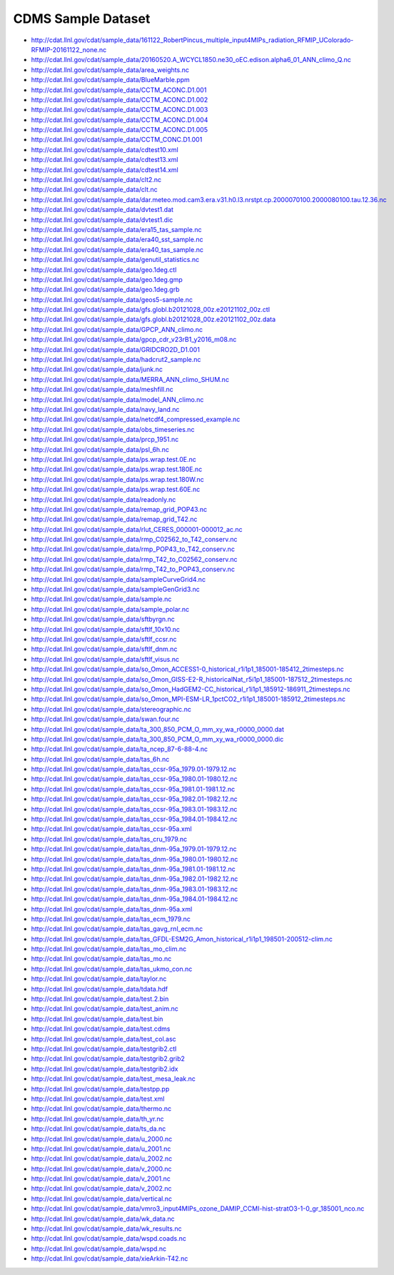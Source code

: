 CDMS Sample Dataset
-------------------

* http://cdat.llnl.gov/cdat/sample_data/161122_RobertPincus_multiple_input4MIPs_radiation_RFMIP_UColorado-RFMIP-20161122_none.nc
* http://cdat.llnl.gov/cdat/sample_data/20160520.A_WCYCL1850.ne30_oEC.edison.alpha6_01_ANN_climo_Q.nc
* http://cdat.llnl.gov/cdat/sample_data/area_weights.nc
* http://cdat.llnl.gov/cdat/sample_data/BlueMarble.ppm
* http://cdat.llnl.gov/cdat/sample_data/CCTM_ACONC.D1.001
* http://cdat.llnl.gov/cdat/sample_data/CCTM_ACONC.D1.002
* http://cdat.llnl.gov/cdat/sample_data/CCTM_ACONC.D1.003
* http://cdat.llnl.gov/cdat/sample_data/CCTM_ACONC.D1.004
* http://cdat.llnl.gov/cdat/sample_data/CCTM_ACONC.D1.005
* http://cdat.llnl.gov/cdat/sample_data/CCTM_CONC.D1.001
* http://cdat.llnl.gov/cdat/sample_data/cdtest10.xml
* http://cdat.llnl.gov/cdat/sample_data/cdtest13.xml
* http://cdat.llnl.gov/cdat/sample_data/cdtest14.xml
* http://cdat.llnl.gov/cdat/sample_data/clt2.nc
* http://cdat.llnl.gov/cdat/sample_data/clt.nc
* http://cdat.llnl.gov/cdat/sample_data/dar.meteo.mod.cam3.era.v31.h0.l3.nrstpt.cp.2000070100.2000080100.tau.12.36.nc
* http://cdat.llnl.gov/cdat/sample_data/dvtest1.dat
* http://cdat.llnl.gov/cdat/sample_data/dvtest1.dic
* http://cdat.llnl.gov/cdat/sample_data/era15_tas_sample.nc
* http://cdat.llnl.gov/cdat/sample_data/era40_sst_sample.nc
* http://cdat.llnl.gov/cdat/sample_data/era40_tas_sample.nc
* http://cdat.llnl.gov/cdat/sample_data/genutil_statistics.nc
* http://cdat.llnl.gov/cdat/sample_data/geo.1deg.ctl
* http://cdat.llnl.gov/cdat/sample_data/geo.1deg.gmp
* http://cdat.llnl.gov/cdat/sample_data/geo.1deg.grb
* http://cdat.llnl.gov/cdat/sample_data/geos5-sample.nc
* http://cdat.llnl.gov/cdat/sample_data/gfs.globl.b20121028_00z.e20121102_00z.ctl
* http://cdat.llnl.gov/cdat/sample_data/gfs.globl.b20121028_00z.e20121102_00z.data
* http://cdat.llnl.gov/cdat/sample_data/GPCP_ANN_climo.nc
* http://cdat.llnl.gov/cdat/sample_data/gpcp_cdr_v23rB1_y2016_m08.nc
* http://cdat.llnl.gov/cdat/sample_data/GRIDCRO2D_D1.001
* http://cdat.llnl.gov/cdat/sample_data/hadcrut2_sample.nc
* http://cdat.llnl.gov/cdat/sample_data/junk.nc
* http://cdat.llnl.gov/cdat/sample_data/MERRA_ANN_climo_SHUM.nc
* http://cdat.llnl.gov/cdat/sample_data/meshfill.nc
* http://cdat.llnl.gov/cdat/sample_data/model_ANN_climo.nc
* http://cdat.llnl.gov/cdat/sample_data/navy_land.nc
* http://cdat.llnl.gov/cdat/sample_data/netcdf4_compressed_example.nc
* http://cdat.llnl.gov/cdat/sample_data/obs_timeseries.nc
* http://cdat.llnl.gov/cdat/sample_data/prcp_1951.nc
* http://cdat.llnl.gov/cdat/sample_data/psl_6h.nc
* http://cdat.llnl.gov/cdat/sample_data/ps.wrap.test.0E.nc
* http://cdat.llnl.gov/cdat/sample_data/ps.wrap.test.180E.nc
* http://cdat.llnl.gov/cdat/sample_data/ps.wrap.test.180W.nc
* http://cdat.llnl.gov/cdat/sample_data/ps.wrap.test.60E.nc
* http://cdat.llnl.gov/cdat/sample_data/readonly.nc
* http://cdat.llnl.gov/cdat/sample_data/remap_grid_POP43.nc
* http://cdat.llnl.gov/cdat/sample_data/remap_grid_T42.nc
* http://cdat.llnl.gov/cdat/sample_data/rlut_CERES_000001-000012_ac.nc
* http://cdat.llnl.gov/cdat/sample_data/rmp_C02562_to_T42_conserv.nc
* http://cdat.llnl.gov/cdat/sample_data/rmp_POP43_to_T42_conserv.nc
* http://cdat.llnl.gov/cdat/sample_data/rmp_T42_to_C02562_conserv.nc
* http://cdat.llnl.gov/cdat/sample_data/rmp_T42_to_POP43_conserv.nc
* http://cdat.llnl.gov/cdat/sample_data/sampleCurveGrid4.nc
* http://cdat.llnl.gov/cdat/sample_data/sampleGenGrid3.nc
* http://cdat.llnl.gov/cdat/sample_data/sample.nc
* http://cdat.llnl.gov/cdat/sample_data/sample_polar.nc
* http://cdat.llnl.gov/cdat/sample_data/sftbyrgn.nc
* http://cdat.llnl.gov/cdat/sample_data/sftlf_10x10.nc
* http://cdat.llnl.gov/cdat/sample_data/sftlf_ccsr.nc
* http://cdat.llnl.gov/cdat/sample_data/sftlf_dnm.nc
* http://cdat.llnl.gov/cdat/sample_data/sftlf_visus.nc
* http://cdat.llnl.gov/cdat/sample_data/so_Omon_ACCESS1-0_historical_r1i1p1_185001-185412_2timesteps.nc
* http://cdat.llnl.gov/cdat/sample_data/so_Omon_GISS-E2-R_historicalNat_r5i1p1_185001-187512_2timesteps.nc
* http://cdat.llnl.gov/cdat/sample_data/so_Omon_HadGEM2-CC_historical_r1i1p1_185912-186911_2timesteps.nc
* http://cdat.llnl.gov/cdat/sample_data/so_Omon_MPI-ESM-LR_1pctCO2_r1i1p1_185001-185912_2timesteps.nc
* http://cdat.llnl.gov/cdat/sample_data/stereographic.nc
* http://cdat.llnl.gov/cdat/sample_data/swan.four.nc
* http://cdat.llnl.gov/cdat/sample_data/ta_300_850_PCM_O_mm_xy_wa_r0000_0000.dat
* http://cdat.llnl.gov/cdat/sample_data/ta_300_850_PCM_O_mm_xy_wa_r0000_0000.dic
* http://cdat.llnl.gov/cdat/sample_data/ta_ncep_87-6-88-4.nc
* http://cdat.llnl.gov/cdat/sample_data/tas_6h.nc
* http://cdat.llnl.gov/cdat/sample_data/tas_ccsr-95a_1979.01-1979.12.nc
* http://cdat.llnl.gov/cdat/sample_data/tas_ccsr-95a_1980.01-1980.12.nc
* http://cdat.llnl.gov/cdat/sample_data/tas_ccsr-95a_1981.01-1981.12.nc
* http://cdat.llnl.gov/cdat/sample_data/tas_ccsr-95a_1982.01-1982.12.nc
* http://cdat.llnl.gov/cdat/sample_data/tas_ccsr-95a_1983.01-1983.12.nc
* http://cdat.llnl.gov/cdat/sample_data/tas_ccsr-95a_1984.01-1984.12.nc
* http://cdat.llnl.gov/cdat/sample_data/tas_ccsr-95a.xml
* http://cdat.llnl.gov/cdat/sample_data/tas_cru_1979.nc
* http://cdat.llnl.gov/cdat/sample_data/tas_dnm-95a_1979.01-1979.12.nc
* http://cdat.llnl.gov/cdat/sample_data/tas_dnm-95a_1980.01-1980.12.nc
* http://cdat.llnl.gov/cdat/sample_data/tas_dnm-95a_1981.01-1981.12.nc
* http://cdat.llnl.gov/cdat/sample_data/tas_dnm-95a_1982.01-1982.12.nc
* http://cdat.llnl.gov/cdat/sample_data/tas_dnm-95a_1983.01-1983.12.nc
* http://cdat.llnl.gov/cdat/sample_data/tas_dnm-95a_1984.01-1984.12.nc
* http://cdat.llnl.gov/cdat/sample_data/tas_dnm-95a.xml
* http://cdat.llnl.gov/cdat/sample_data/tas_ecm_1979.nc
* http://cdat.llnl.gov/cdat/sample_data/tas_gavg_rnl_ecm.nc
* http://cdat.llnl.gov/cdat/sample_data/tas_GFDL-ESM2G_Amon_historical_r1i1p1_198501-200512-clim.nc
* http://cdat.llnl.gov/cdat/sample_data/tas_mo_clim.nc
* http://cdat.llnl.gov/cdat/sample_data/tas_mo.nc
* http://cdat.llnl.gov/cdat/sample_data/tas_ukmo_con.nc
* http://cdat.llnl.gov/cdat/sample_data/taylor.nc
* http://cdat.llnl.gov/cdat/sample_data/tdata.hdf
* http://cdat.llnl.gov/cdat/sample_data/test.2.bin
* http://cdat.llnl.gov/cdat/sample_data/test_anim.nc
* http://cdat.llnl.gov/cdat/sample_data/test.bin
* http://cdat.llnl.gov/cdat/sample_data/test.cdms
* http://cdat.llnl.gov/cdat/sample_data/test_col.asc
* http://cdat.llnl.gov/cdat/sample_data/testgrib2.ctl
* http://cdat.llnl.gov/cdat/sample_data/testgrib2.grib2
* http://cdat.llnl.gov/cdat/sample_data/testgrib2.idx
* http://cdat.llnl.gov/cdat/sample_data/test_mesa_leak.nc
* http://cdat.llnl.gov/cdat/sample_data/testpp.pp
* http://cdat.llnl.gov/cdat/sample_data/test.xml
* http://cdat.llnl.gov/cdat/sample_data/thermo.nc
* http://cdat.llnl.gov/cdat/sample_data/th_yr.nc
* http://cdat.llnl.gov/cdat/sample_data/ts_da.nc
* http://cdat.llnl.gov/cdat/sample_data/u_2000.nc
* http://cdat.llnl.gov/cdat/sample_data/u_2001.nc
* http://cdat.llnl.gov/cdat/sample_data/u_2002.nc
* http://cdat.llnl.gov/cdat/sample_data/v_2000.nc
* http://cdat.llnl.gov/cdat/sample_data/v_2001.nc
* http://cdat.llnl.gov/cdat/sample_data/v_2002.nc
* http://cdat.llnl.gov/cdat/sample_data/vertical.nc
* http://cdat.llnl.gov/cdat/sample_data/vmro3_input4MIPs_ozone_DAMIP_CCMI-hist-stratO3-1-0_gr_185001_nco.nc
* http://cdat.llnl.gov/cdat/sample_data/wk_data.nc
* http://cdat.llnl.gov/cdat/sample_data/wk_results.nc
* http://cdat.llnl.gov/cdat/sample_data/wspd.coads.nc
* http://cdat.llnl.gov/cdat/sample_data/wspd.nc
* http://cdat.llnl.gov/cdat/sample_data/xieArkin-T42.nc
